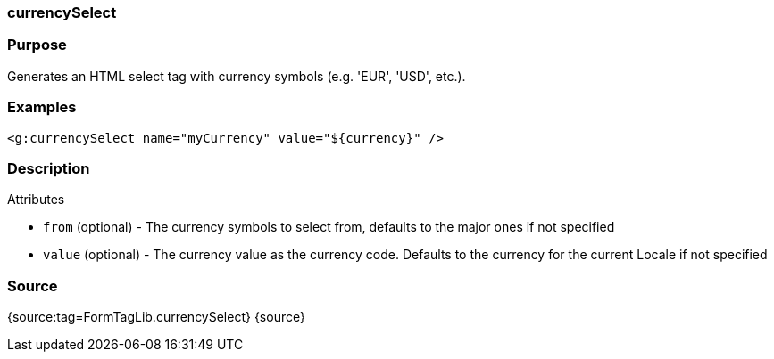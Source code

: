 
=== currencySelect



=== Purpose


Generates an HTML select tag with currency symbols (e.g. 'EUR', 'USD', etc.).


=== Examples


[source,xml]
----
<g:currencySelect name="myCurrency" value="${currency}" />
----


=== Description


Attributes

* `from` (optional) - The currency symbols to select from, defaults to the major ones if not specified
* `value` (optional) - The currency value as the currency code. Defaults to the currency for the current Locale if not specified


=== Source


{source:tag=FormTagLib.currencySelect}
{source}
